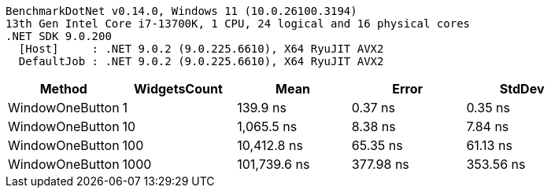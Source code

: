 ....
BenchmarkDotNet v0.14.0, Windows 11 (10.0.26100.3194)
13th Gen Intel Core i7-13700K, 1 CPU, 24 logical and 16 physical cores
.NET SDK 9.0.200
  [Host]     : .NET 9.0.2 (9.0.225.6610), X64 RyuJIT AVX2
  DefaultJob : .NET 9.0.2 (9.0.225.6610), X64 RyuJIT AVX2

....
[options="header"]
|===
|Method           |WidgetsCount  |Mean          |Error      |StdDev     
|WindowOneButton  |1             |      139.9 ns|    0.37 ns|    0.35 ns
|WindowOneButton  |10            |    1,065.5 ns|    8.38 ns|    7.84 ns
|WindowOneButton  |100           |   10,412.8 ns|   65.35 ns|   61.13 ns
|WindowOneButton  |1000          |  101,739.6 ns|  377.98 ns|  353.56 ns
|===
